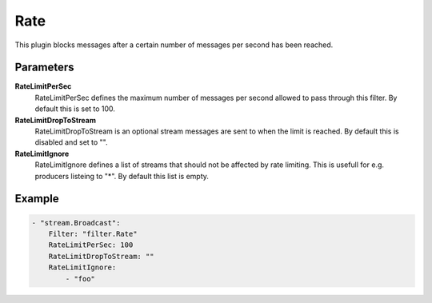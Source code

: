 Rate
====

This plugin blocks messages after a certain number of messages per second has been reached.


Parameters
----------

**RateLimitPerSec**
  RateLimitPerSec defines the maximum number of messages per second allowed to pass through this filter.
  By default this is set to 100.

**RateLimitDropToStream**
  RateLimitDropToStream is an optional stream messages are sent to when the limit is reached.
  By default this is disabled and set to "".

**RateLimitIgnore**
  RateLimitIgnore defines a list of streams that should not be affected by rate limiting.
  This is usefull for e.g. producers listeing to "*".
  By default this list is empty.

Example
-------

.. code-block:: yaml

	    - "stream.Broadcast":
	        Filter: "filter.Rate"
	        RateLimitPerSec: 100
	        RateLimitDropToStream: ""
	        RateLimitIgnore:
	            - "foo"
